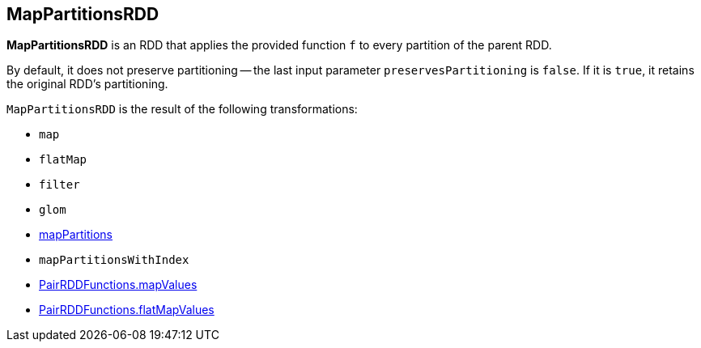 == MapPartitionsRDD

*MapPartitionsRDD* is an RDD that applies the provided function `f` to every partition of the parent RDD.

By default, it does not preserve partitioning -- the last input parameter `preservesPartitioning` is `false`. If it is `true`, it retains the original RDD's partitioning.

`MapPartitionsRDD` is the result of the following transformations:

* `map`
* `flatMap`
* `filter`
* `glom`
* link:spark-rdd-transformations.adoc#mapPartitions[mapPartitions]
* `mapPartitionsWithIndex`
* link:spark-rdd-PairRDDFunctions.adoc#mapValues[PairRDDFunctions.mapValues]
* link:spark-rdd-PairRDDFunctions.adoc#flatMapValues[PairRDDFunctions.flatMapValues]
